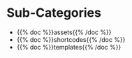 #+BEGIN_COMMENT
.. title: Beach Pig Thigh Tower
.. slug: index
.. date: 2023-05-02 15:53:33 UTC-07:00
.. tags: root
.. category: Root
.. link: 
.. description: The Root Page for this site.
.. type: text

#+END_COMMENT

* Sub-Categories
-  {{% doc %}}assets{{% /doc %}}
-  {{% doc %}}shortcodes{{% /doc %}}
- {{% doc %}}templates{{% /doc %}}
